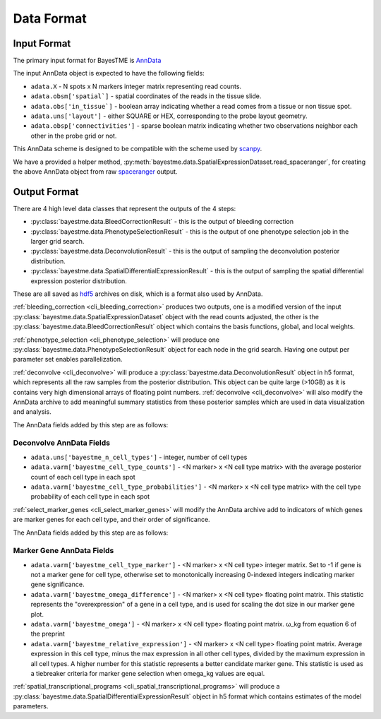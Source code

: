 Data Format
===========

Input Format
------------

The primary input format for BayesTME is `AnnData <https://anndata.readthedocs.io/en/latest/>`_

The input AnnData object is expected to have the following fields:

- ``adata.X`` - N spots x N markers integer matrix representing read counts.
- ``adata.obsm['spatial`]`` - spatial coordinates of the reads in the tissue slide.
- ``adata.obs['in_tissue`]`` - boolean array indicating whether a read comes from a tissue or non tissue spot.
- ``adata.uns['layout']`` - either SQUARE or HEX, corresponding to the probe layout geometry.
- ``adata.obsp['connectivities']`` - sparse boolean matrix indicating whether two observations neighbor each other in the probe grid or not.

This AnnData scheme is designed to be compatible with the scheme used by `scanpy <https://scanpy.readthedocs.io/en/stable/index.html>`_.

We have a provided a helper method, :py:meth:`bayestme.data.SpatialExpressionDataset.read_spaceranger`,
for creating the above AnnData object from raw `spaceranger <https://github.com/sbooeshaghi/spaceranger>`_ output.


Output Format
-------------

There are 4 high level data classes that represent the outputs of the 4 steps:

- :py:class:`bayestme.data.BleedCorrectionResult` - this is the output of bleeding correction
- :py:class:`bayestme.data.PhenotypeSelectionResult` - this is the output of one phenotype selection job in the larger grid search.
- :py:class:`bayestme.data.DeconvolutionResult` -  this is the output of sampling the deconvolution posterior distribution.
- :py:class:`bayestme.data.SpatialDifferentialExpressionResult` - this is the output of sampling the spatial differential expression posterior distribution.

These are all saved as `hdf5 <https://en.wikipedia.org/wiki/Hierarchical_Data_Format>`_ archives on disk, which is a format also used by AnnData.

:ref:`bleeding_correction <cli_bleeding_correction>` produces two outputs, one is a modified version of the input
:py:class:`bayestme.data.SpatialExpressionDataset` object with the read counts adjusted,
the other is the :py:class:`bayestme.data.BleedCorrectionResult` object which contains the basis functions,
global, and local weights.

:ref:`phenotype_selection <cli_phenotype_selection>` will produce one :py:class:`bayestme.data.PhenotypeSelectionResult` object
for each node in the grid search. Having one output per parameter set enables parallelization.

:ref:`deconvolve <cli_deconvolve>` will produce a :py:class:`bayestme.data.DeconvolutionResult` object in h5 format,
which represents all the raw samples from the posterior distribution.
This object can be quite large (>10GB) as it is contains very high dimensional arrays of floating point numbers.
:ref:`deconvolve <cli_deconvolve>` will also modify the AnnData archive to add meaningful summary statistics
from these posterior samples which are used in data visualization and analysis.

The AnnData fields added by this step are as follows:

Deconvolve AnnData Fields
^^^^^^^^^^^^^^^^^^^^^^^^^

- ``adata.uns['bayestme_n_cell_types']`` - integer, number of cell types
- ``adata.varm['bayestme_cell_type_counts']`` - <N marker> x <N cell type matrix> with the average posterior count of each cell type in each spot
- ``adata.varm['bayestme_cell_type_probabilities']`` - <N marker> x <N cell type matrix> with the cell type probability of each cell type in each spot


:ref:`select_marker_genes <cli_select_marker_genes>` will modify the AnnData archive add to indicators of which genes are
marker genes for each cell type, and their order of significance.

The AnnData fields added by this step are as follows:

Marker Gene AnnData Fields
^^^^^^^^^^^^^^^^^^^^^^^^^^

- ``adata.varm['bayestme_cell_type_marker']`` - <N marker> x <N cell type> integer matrix. Set to -1 if gene is not a marker gene for cell type, otherwise set to monotonically increasing 0-indexed integers indicating marker gene significance.
- ``adata.varm['bayestme_omega_difference']`` - <N marker> x <N cell type> floating point matrix. This statistic represents the "overexpression" of a gene in a cell type, and is used for scaling the dot size in our marker gene plot.
- ``adata.varm['bayestme_omega']`` - <N marker> x <N cell type> floating point matrix. ω_kg from equation 6 of the preprint
- ``adata.varm['bayestme_relative_expression']`` - <N marker> x <N cell type> floating point matrix. Average expression in this cell type, minus the max expression in all other cell types, divided by the maximum expression in all cell types. A higher number for this statistic represents a better candidate marker gene. This statistic is used as a tiebreaker criteria for marker gene selection when omega_kg values are equal.


:ref:`spatial_transcriptional_programs <cli_spatial_transcriptional_programs>` will produce a :py:class:`bayestme.data.SpatialDifferentialExpressionResult`
object in h5 format which contains estimates of the model parameters.
